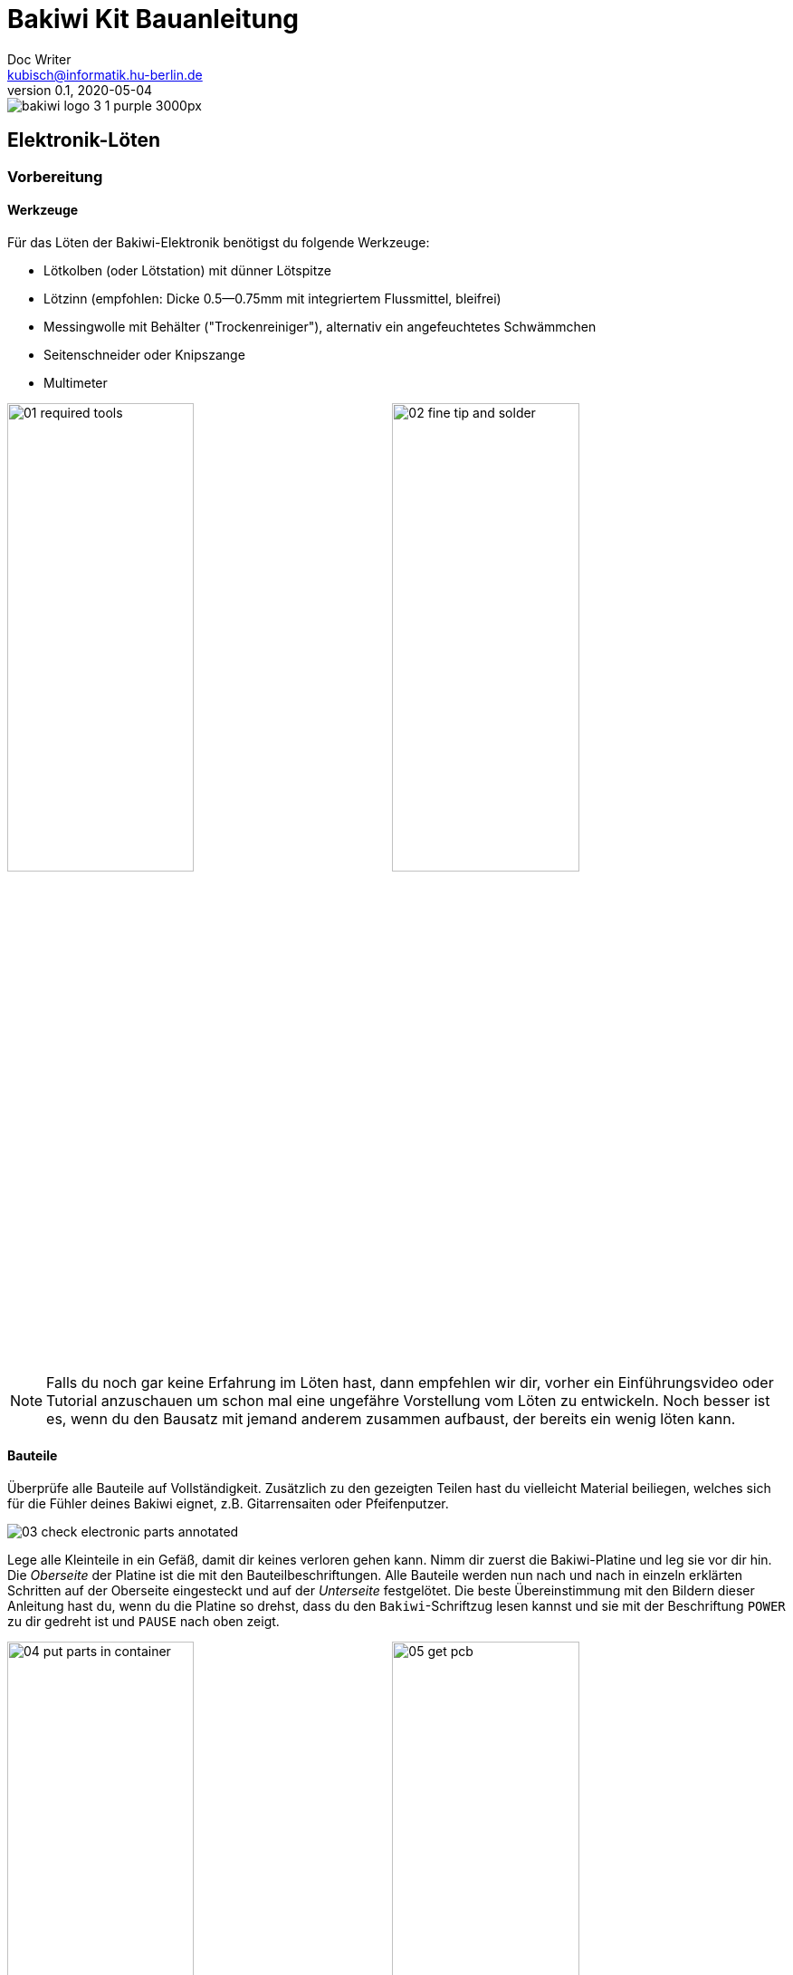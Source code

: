 =  Bakiwi Kit Bauanleitung
Doc Writer <kubisch@informatik.hu-berlin.de>
v0.1, 2020-05-04

:imagesdir: ./img/
//:iconsdir: ./icon
//:favicon: {iconsdir}/favicon.png
:toc:
:toc-placement!:
:numbered:
:numbered!:

ifdef::env-github[]
:tip-caption: :bulb:
:note-caption: :information_source:
:important-caption: :heavy_exclamation_mark:
:caution-caption: :fire:
:warning-caption: :warning:
endif::[]

image::./bakiwi_logo_3-1_purple_3000px.png[]

////
TODO
	+ F.A.Q. / Troubleshooting
	+ find nice soldering tutorial
	+ add link to different languages
	+ wo ist platz für eine Lötpause
	+ describe schematics, boardlayout
	+ add to each part an explanation, schematics vs. pcb, vs symbol
////


toc::[]


== Elektronik-Löten
:imagesdir: ./img/01_electronics/

=== Vorbereitung

==== Werkzeuge
Für das Löten der Bakiwi-Elektronik benötigst du folgende Werkzeuge:

* Lötkolben (oder Lötstation) mit dünner Lötspitze
* Lötzinn (empfohlen: Dicke 0.5--0.75mm mit integriertem Flussmittel, bleifrei)
* Messingwolle mit Behälter ("Trockenreiniger"), alternativ ein angefeuchtetes Schwämmchen
* Seitenschneider oder Knipszange
* Multimeter

image:./00_preparation/01_required_tools.jpg[width=49%]
image:./00_preparation/02_fine_tip_and_solder.jpg[width=49%]

[NOTE]
====
Falls du noch gar keine Erfahrung im Löten hast, dann empfehlen wir dir, vorher ein Einführungsvideo oder Tutorial anzuschauen um schon mal eine ungefähre Vorstellung vom Löten zu entwickeln. Noch besser ist es, wenn du den Bausatz mit jemand anderem zusammen aufbaust, der bereits ein wenig löten kann.
====

==== Bauteile
Überprüfe alle Bauteile auf Vollständigkeit. Zusätzlich zu den gezeigten Teilen hast du vielleicht Material beiliegen, welches sich für die Fühler deines Bakiwi eignet, z.B. Gitarrensaiten oder Pfeifenputzer.
// Tabelle mit Bauteilen

image:./00_preparation/03_check_electronic_parts_annotated.jpg[]

Lege alle Kleinteile in ein Gefäß, damit dir keines verloren gehen kann. Nimm dir zuerst die Bakiwi-Platine und leg sie vor dir hin. Die _Oberseite_ der Platine ist die mit den Bauteilbeschriftungen. Alle Bauteile werden nun nach und nach in einzeln erklärten Schritten auf der Oberseite eingesteckt und auf der _Unterseite_ festgelötet. Die beste Übereinstimmung mit den Bildern dieser Anleitung hast du, wenn du die Platine so drehst, dass du den `Bakiwi`-Schriftzug lesen kannst und sie mit der Beschriftung `POWER` zu dir gedreht ist und `PAUSE` nach oben zeigt.

image:./00_preparation/04_put_parts_in_container.jpg[width=49%]
image:./00_preparation/05_get_pcb.jpg[width=49%]

Schalte die Lötstation ein und überprüfe die Temperaturanzeige. Wenn die Temperatur einstellbar ist, stelle sie passend zum Legierungs-Mischungsverhältnis deines Lötzinns ein (Aufschrift beachten). Wenn du dir unsicher bist, beginne mit 330°, abhängig von der Leistung der Lötstation ist vielleicht eine etwas höhere Temperatur nötig. Wenn sich das Löten _klebrig_ anfühlt, dann kann die Temperatur zu niedrig sein.

// Was ist die maximale Temperatur? jenseites von 360° gibts doch eigentlich nix sinnvolles, oder?

==== Nimm dir Zeit

Das Zusammenlöten deines Bakiwis erfordert Ruhe und Konzentration. Die benötigte Zeit ist von Mensch zu Mensch unterschiedlich und sehr vom Vorwissen abhängig. Absolute Neulinge sollte 2 Stunden für das Löten einplanen, Profis schaffen das mitunter in 30 Minuten.

:numbered:
== Die Bauteile einlöten

=== Widerstände
Nimm dir die Widerstände zur Hand. Es gibt _einen_ blauen Widerstand und _zwei_ in beige. Beginne damit, das Papier an jeweils beiden Enden des blauen Widerstands abzuziehen.

image:./01_resistors/01_resistors_prepare.jpg[width=49%]
image:./symbols/resistor.png[width=49%]

Nun biege die beiden Draht-Enden mit deinen Fingern direkt an ihrem Ursprung um, sodass sie beide in dieselbe Richtung zeigen und sich die beiden Drähte parallel gegenüberstehen. Der blaue Widerstand hat die Bezeichnung `R3`. Suche nach dem abgebildeten Widerstandssymbol auf der Platine, es befindet sich unmittelbar unter dem `Bakiwi`-Schriftzug. Setze ihn wie auf dem Bild gezeigt auf der Platine ein. Ein Widerstand besitzt _keine_ Polarität, es spielt also keine Rolle, wie herum du diesen einsetzt.

image:./01_resistors/08_resistors_bend.jpg[width=49%]
image:./01_resistors/02_resistors_position.jpg[width=49%]

Halte das eingesetzte Bauteil mit den Fingern fest, drehe die Platine vorsichtig um und leg Sie vor dir ab. Beginne nun damit, die Drahtenden auf der Platinenunterseite festzulöten. Achte dabei darauf, den Draht und die Lötfläche um das Loch gleichzeitig zu berühren und  aufzuheizen während du das Lötzinn hinzufügst. Die Wärmeübertragung funktioniert am besten, wenn die Lötspitze kurz vorher gereinigt und schon etwas mit Zinn benetzt ist.

image:./01_resistors/03_resistors_inserted.jpg[width=49%]
image:./01_resistors/04_resistors_soldering.jpg[width=49%]

Entferne den überstehenden Draht, indem du ihn mit einer geeigneten Zange (z. B. Seitenschneider) abknipst. Entferne dabei den Draht möglichst knapp über deiner Lötstelle, ohne diese zu beschädigen.

image:./01_resistors/05_resistors_cutting.jpg[width=49%]
image:./01_resistors/09_resistors_cutting.jpg[width=49%]

Nun folgen die beiden anderen Widerstände `R1` und `R2` (beige). Sie werden links und rechts vom Schriftzug angebracht. Die Reihenfolge ist dabei egal, du kannst auch gleich beide zusammen einbauen. Die Arbeitsschritte sind die gleichen wie beim ersten Widerstand.

image:./01_resistors/06_resistors_repeat.jpg[width=49%]
image:./01_resistors/07_resistors_done.jpg[width=49%]

*Gratulation.* Du hast den ersten Schritt gemeistert. Vergleiche dein Ergebnis mit dem Bild aus dieser Anleitung.

=== Kondensator
Als Nächstes ist der Kondensator an der Reihe. Suche nach dem kleinen orange-farbenen Bauteil in Form einer Linse. Die Position auf der Platine ist diesmal weiter zum anderen Ende bei der Markierung `C1`. Schaue auf das abgebildete Symbol.

image:./02_capacitor/01_capacitor_prepare.jpg[width=49%]
image:./symbols/capacitor.png[width=49%]

So wie eben bei den Widerständen wird der Kondensator von oben in die Platine gesteckt und von der Rückseite festgelötet.

image:./02_capacitor/02_capacitor_detail.jpg[width=49%]
image:./02_capacitor/03_capacitor_position.jpg[width=49%]

Nach dem Löten kannst du hier ebenfalls die überstehenden Draht-Enden abzwicken.

image:./02_capacitor/04_capacitor_soldering.jpg[width=49%]
image:./02_capacitor/05_capacitor_cutting.jpg[width=49%]

*Geschafft*. Dies war das Ende deiner Aufwärmrunde. Denn jetzt wird es eine Idee kniffeliger.


=== Schaltkreis-Sockel
Der Schaltkreis-Sockel hat ganze 14 Kontakte und das heißt für Dich, dass du Deine Lötfertigkeiten jetzt richtig trainieren kannst. Denn alle 14 Lötstellen sind identisch.

image:./03_socket/01_socket_prepare.jpg[width=49%]
image:./symbols/socket.png[width=49%]

Die Position des Sockels auf der Platine kannst du nicht übersehen. Der Sockel hat auf einer Schmalseite eine kleine Kerbe und diese sollte, wie auf der Platine gekennzeichnet, nach vorne zeigen.

image:./03_socket/02_socket_detail.jpg[width=49%]
image:./03_socket/03_socket_position.jpg[width=49%]

Achte beim Löten darauf, dass du zunächst erst eine Ecke und dann die schräg gegenüberliegende Ecke anlötest, falls du den Sockel noch ein wenig tarieren möchtest.

image:./03_socket/04_socket_soldering_start.jpg[width=49%]
image:./03_socket/05_socket_soldering_done.jpg[width=49%]

*Tada*. Du hast nun bereits 22 Lötstellen auf der Bakiwi-Platine gesetzt. Wenn du bisher nicht so viel gelötet hattest, solltest du spätestens jetzt den Dreh gut raushaben.


=== Taster
Der Taster wird an der Stelle mit der Markierung `PAUSE` eingesetzt. Wenn du den Taster spielend leicht einsetzen kannst _ohne_ die Beinchen zu biegen ist er auch automatisch richtig herum. Mitunter hörst du ein leises Knackgeräusch, wenn der Taster einrastet.

image:./04_button/01_button_prepare.jpg[width=49%]
image:./symbols/button.png[width=49%]

[IMPORTANT]
====
Die Lötstifte des Tasters sind ein wenig spitz, achte beim Einsetzen des Tasters auf deine Finger. Nach dem Einlöten solltest du diese Spitzen mit der Zange entfernen.
====

image:./04_button/02_button_position.jpg[width=49%]


=== Spannungswandler
Das nächste Bauteil wird etwas schwieriger. Halte zunächst nach dem abgebildeten Symbol `VREG` auf der Platine Ausschau, es ist knapp über dem orangenen Kondensator zu finden und sieht aus wie ein angeschnittener Kreis.

image:./05_vreg/01_vreg_prepare.jpg[width=49%]
image:./symbols/vreg.png[width=49%]

*Achtung!* Jetzt wird es etwas fummelig. Der _Spannungswandler_ hat drei dünne Beinchen, die superdicht aneinander liegen. Damit du den Spannungswandler einsetzen kannst, muss das mittlere Bein etwas in Richtung der Rundung umgebogen werden, sodass die Enden der Drähte ein kleines Dreieck aufspannen. Du kannst eine Pinzette oder einen Bleistift zur Hilfe nehmen oder es vorsichtig mit deinem Fingernagel probieren.

image:./05_vreg/02_vreg_bending.jpg[]

Die richtige Anordnung der Beinchen ist bei diesem Bauteil entscheidend für seine korrekte Funktion. Achte daher darauf, dass die Form des Bauteils mit der auf der Platine abgebildeten Zeichnung übereinstimmt. Setze den Spannungswandler ein und drücke ihn wie abgebildet Stück für Stück weiter hinein. Dabei wird sich das mittlere Beinchen noch weiter verbiegen -- das ist in Ordnung.

image:./05_vreg/04_vreg_insert_1.jpg[width=49%]
image:./05_vreg/05_vreg_insert_2.jpg[width=49%]

Wenn der Spannungswandler bis auf die Platine gedrückt ist, sollte er kaum 1 mm höher sein als der Schaltkreissockel. Nun löte die drei Beine wie gehabt fest und kürze die Drähte nach dem Löten mit der Zange. Du wirst feststellen, dass die Lötstellen diesmal sehr dicht beieinander sind. Konzentriere dich gut, damit kein Kurzschluss entsteht.

image:./05_vreg/06_vreg_insert_3.jpg[width=49%]
image:./05_vreg/03_vreg_position.jpg[width=49%]

*Gut gemacht*. Jetzt wird das Löten erst einmal wieder etwas einfacher, versprochen.


=== Batteriekabel-Buchsen

image:./06_batcon/01_batcon_prepare.jpg[width=49%]
image:./symbols/batcon.png[width=49%]

Setze nun die zwei weißen Batteriebuchsen bei den Markierungen `BAT1` und `BAT2` ein. Achte dabei darauf, dass du sie _genau_ wie auf der Platine abgebildet einsetzt. Die kleinen Lücken und Kerben an den Buchsen sind auch auf der Platine abgebildet. Die korrekte Ausrichtung ist hier sehr wichtig!

image:./06_batcon/02_batcon_position.jpg[width=49%]
image:./06_batcon/03_batcon_soldering.jpg[width=49%]

Mit ein wenig Geschick kannst du beide Buchsen im gleichen Arbeitsgang einsetzen und festlöten. Auch hier bietet es sich an, zunächst ein Beinchen festzulöten und noch mal die Ausrichtung zu korrigieren falls nötig.

[CAUTION]
====
Achtung! Vergleiche an dieser Stelle bitte noch einmal genau deine Platine mit den abgebildeten Fotos. Eine verkehrt herum eingelötete Batteriebuchse führt bei Anschluss der Batterie später zu einem Verpolen und endet möglicherweise in der Zerstörung von Teilen deines Bakiwi. Daher schau lieber zweimal hin.
====


=== An/Aus-Schalter

Weiter geht es mit dem Einsetzen des An/Aus-Schalters. Dieser ist blau/weiß und wird auf der Platine bei der Markierung `POWER` platziert. Wichtig ist hierbei, dass das weiße Teil Richtung `off` zeigt. Prinzipiell kannst du den Schalter auch andersherum einlöten, er funktioniert in beide Richtungen gleichermaßen. Stelle bloß sicher, dass er in der `off`-Position ist, d. h. dass dein Bakiwi ausgeschaltet ist, wenn wir später die Batterien einlegen.

image:./07_switch/01_switch_prepare.jpg[width=49%]
image:./symbols/switch.png[width=49%]

[CAUTION]
====
Zuviel Hitze lässt den Schalter schmelzen und kann ihn unbrauchbar machen, daher achte beim Löten darauf, Stift und Lötfläche stets gleichzeitig aufzuheizen, damit der Lötvorgang kurz und effektiv ist.
====

image:./07_switch/02_switch_position.jpg[width=49%]
image:./07_switch/03_switch_soldering.jpg[width=49%]

Die Lötstifte sind recht lang und sollten nach dem Festlöten ein wenig gekürzt werden. Das Material der Schalterstifte ist auch dicker als das der anderen Bauteile, sodass du etwas mehr Kraft beim Abknipsen benötigst.


=== Stiftleisten

Widme dich nun den drei Stiftleisten. Die beiden einreihigen Stiftleisten (1x3) werden mit dem kurzen Ende von oben in die Platine bei `MOT1` und `MOT2` eingesteckt und wie gehabt auf der Rückseite festgelöten. An ihnen werden später die Motoren deines Bakiwi angeschlossen.

image:./08_pinh/01_pinh_prepare.jpg[width=49%]
image:./symbols/pinh.png[width=49%]

Am besten setzt du beide Stiftleisten zusammen ein, drehst dann die Platine und stellst sie wie in der Abbildung gezeigt auf die noch etwas wackeligen Stiftleisten. Achte darauf, dass die Stifte möglichst senkrecht zur Platine stehen. Wenn du zuerst an jeder Stiftleiste nur einen Stift festlötest, kannst du die genaue Position durch nochmaliges Aufheizen korrigieren, sollte sie nicht gleich beim ersten Mal gerade sein.

image:./08_pinh/02_pinh_position.jpg[width=49%]
image:./08_pinh/03_pinh_soldering.jpg[width=49%]

Die doppelreihige Stiftleiste (2x3) wird bei `PROG` ebenfalls mit Ihrem kurzen Ende von oben eingesetzt. Das Einlöten sollte nun einfacher sein, weil die beiden verlöteten einreihigen Stiftleisten bereits die Platine stabilisieren. Die doppelreihige Stiftleiste ist der Programmieranschluss, falls du später das Programm deines Bakiwi verändern möchtest.


=== Leuchtdioden

Dein Bakiwi bekommt zwei Leuchtdioden (LED) um dir den Zustand des Lauf-Oszillators anzuzeigen. Die Position der LEDs ist mit `D1` und `D2` markiert. Farblich kannst du selbst entscheiden, welche LED auf welche Seite soll. Du kannst auch andersfarbige LEDs einbauen, wenn du welche hast.

image:./09_led/01_led_prepare.jpg[width=49%]
image:./symbols/led.png[width=49%]

[IMPORTANT]
====
Leuchtdioden haben eine sogenannte _Polarität_, d. h. es ist _nicht_ egal, wie herum sie eingebaut werden. Erkennen kannst du das anhand der unterschiedlich langen Beine. Das längere Bein ist immer der Pluspol, das kürzere Bein ist der Minuspol. Du kannst dir das gut merken, wenn du dir vorstellst, dass du gedanklich ein _Pluszeichen_ auseinander baust und die Striche hintereinanderlegst (`+` -> `--`). Dann ist das _Plus_ länger als das _Minus_. Diese Merkregel gilt übrigens für alle zweibeinigen elektronischen Bauteile mit Polarität und unterschiedlich langen Beinen.
====

image:./09_led/03_led_detail.jpg[width=49%]
image:./09_led/02_led_position.jpg[width=49%]

Setze also die Leuchtdioden gemäß ihrer Polarität und deiner Wunschfarbe ein und löte sie fest. Die Beine kannst du danach wie immer kürzen.


=== Elektrolytkondensator

Der Elektrolytkondensator (kurz: _Elko_) wird genau wie im vorherigen Schritt (langes Bein = Pluspol) eingebaut. Seine Position ist mit `C2` markiert. Der Minuspol ist sogar auf dem zylinderförmigen Gehäuse mit einem dicken (hohlen) Minus gekennzeichnet.

image:./10_elcap/01_elcap_prepare.jpg[width=49%]
image:./symbols/elcap.png[width=49%]

[NOTE]
====
Die Farbe deines Bakiwi-Elkos kann von der in der Abbildung abweichen, das hat aber keinen Einfluss auf die Funktion. Je nach Hersteller haben auch die Elkos einen Papierstreifen, der die Beinchen stabilisiert. Entferne ihn vorsichtig vor dem Anlöten.
====

image:./10_elcap/02_elcap_position.jpg[width=49%]


=== Potentiometer

Dein Bakiwi bekommt vier Drehknöpfe, mit denen du seine Gangart verändern kannst. Diese Bauteile heißen Potentiometer und sind verstellbare Widerstände. Du kennst das vom Lautstärkeknopf bei Lautsprechern oder anderen Geräten.

image:./11_pots/01_pots_prepare.jpg[width=49%]
image:./symbols/pots.png[width=49%]

Lege dir die vier blauen Potentiometer (kurz: _Potis_) mit den zugehörigen Drehknöpfen vor dich hin. Stecke die Drehknöpfe mit dem Pfeil nach oben in die Potis ein (siehe Abbildung).

image:./11_pots/02_pots_detail.jpg[width=49%]

Danach kannst du die zusammengesteckten Teile auf die Positionen `LEVEL`, `SPEED`, `PHASE` und `BALANCE` verteilen und vorsichtig die Platine wenden. Die Potis sitzen in der Regel schon recht fest und fallen nicht so leicht von allein ab.

image:./11_pots/03_pots_position.jpg[width=49%]
image:./11_pots/04_pots_soldering.jpg[width=49%]

Jetzt kannst du alle vier Potis nach und nach festlöten. Nach dem Löten solltest du auch hier die spitzen Enden etwas kürzen.

:numbered!:
=== Pause

Du hast jetzt schon eine ganze Menge Bauteile eingelötet. Falls du bis hierhin durchgearbeitet hast, empfehlen wir dir, eine kurze Pause einzulegen. Sorge für dich, indem du etwas frische Luft schnappst, etwas trinkst oder isst, und vor allem deine Augen entspannst. Das Arbeiten im Nahfeld kann für deine Augen anstrengend sein und etwas Entspannung zwischendurch kann nicht schaden.

:numbered:

=== Batteriefächer

Nun kannst du die Platine kurz beiseitelegen und dir die beiden Batteriefächer schnappen. Zu jedem Fach gibt es ein rot-schwarzes Kabel mit weißem Stecker.

[WARNING]
====
Auch wenn es verlockend ist: Bitte jetzt noch keine Batterien einlegen!
====

Die Kabel müssen an den Lötlaschen der Fächer festgelötet werden, dazu kannst du die abisolierten Kabelenden in die Löcher einstecken. Es ist einfacher, wenn du die Laschen dazu ganz leicht hochbiegst.
Achte darauf, dass die Kabel von der flachen Seite des Fachs wegzeigen. Das ist später die Innenseite wo die Motoren sitzen und du musst vermeiden, dass die Batteriekabel in die Beine deines Bakiwi gelangen.

Die korrekte Polarität der Kabel ist hier von größter Wichtigkeit. Hier gilt dasselbe wie für die Batteriebuchsen, bei Verwechslung von Plus und Minus können Teile deines Bakiwi kaputt gehen. Das rote Kabel steht für _Plus_ das schwarze Kabel für _Minus_. Diese Konvention ist weit verbreitet und es lohnt, sich das zu merken. Die Polarität der Batteriefächer kannst du auf deren Innenseite ablesen.

image:./12_batholder/01_batholder_prepare.jpg[width=49%]
image:./12_batholder/02_batholder_polarity.jpg[width=49%]

image:./12_batholder/03_batholder_insert.jpg[width=49%]

Die einlegten Kabel nun am äußersten Ende der Lasche festlöten. Dabei so effizient und schnell wie möglich löten, damit das Plastik der Batteriefächer nicht schmilzt.
[WARNING]
====
Das Plastik der Batteriefächer ist recht temperaturempfindlich. Eine Berührung mit dem Lötkolben oder ein zu langes Aufheizen der Lötösen lässt das Batteriefach schmelzen und kann es schlimmstenfalls unbrauchbar machen.
====

image:./12_batholder/04_batholder_soldering.jpg[width=49%]
image:./12_batholder/05_batholder_done.jpg[width=49%]


=== Mikrocontroller

Bei dem folgenden Arbeitsschritt wird ausnahmsweise mal nicht gelötet. Du kannst jetzt den _Mikrocontroller_, einen sogenannten _Integrierten Schaltkreis_ (kurz: Chip) in den Sockel einsetzen. Dazu musst du den Schaltkreis mit seinen 14 Beinchen zunächst etwas vorbereiten. Halte den Chip wie in der Abbildung gezeigt und biege jeweils alle sieben Beine einer Seite ganz vorsichtig etwas weiter nach innen. Nutze dazu z. B. die Tischplatte. Wiederhole den Schritt mit den anderen sieben Beinchen.

Anfangs zeigen die Beine etwas nach außen. Im Idealfall zeigen sie nach dem Biegen genau senkrecht vom Chip-Körper in dieselbe Richtung. So lässt sich der Chip leichter in den Sockel einsetzen.

image:./13_microctrl/01_microctrl_prepare.jpg[width=49%]
image:./13_microctrl/02_microctrl_bending.jpg[width=49%]

Setze nun den Mikrocontroller in den Sockel, achte darauf, dass alle Beinchen in ihrer Führung sitzen. Wichtig hierbei ist, dass die Kerbe am Chip mit der Kerbe am Sockel in die gleiche Richtung (zum Taster nach vorn) zeigen.

image:./13_microctrl/03_microctrl_insert.jpg[width=49%]
image:./13_microctrl/04_microctrl_done.jpg[width=49%]


=== Fühler

Der letzte Lötarbeitsschritt, um deine Bakiwi-Platine zu vervollständigen, ist die Anbringung der Fühler. Deinem Bausatz liegen zwei kurze Stücke Gitarrensaite bei. Diese kannst du als Grundlage für die Fühler deines persönlichen Bakiwis verwenden -- musst du aber nicht. Du kannst viele verschiedene metallische Materialien verwenden:

* Kabel mit farbiger Isolierung
* Messingdraht
* Pfeifenputzer
* oder etwas ganz anderes

image:./14_antenna/01_antenna_prepare.jpg[width=49%]
image:./symbols/antenna.png[width=49%]

Die benutzten Fühler werden von Bakiwi automatisch eingelernt. Es kann sein, dass sie anfänglich noch nicht sensibel genug oder gar übersensibel sind. Aber nach ein paar Minuten kann dein Bakiwi seine von dir individuell gestalteten Fühler genau richtig benutzen. Fühle dich also frei in der Gestaltung, alles ist erlaubt solange es:

* an die entsprechenden Flächen angelötet werden kann
* ein leitfähiges Material ist
* und keine leitenden Teile der Platine berührt

*Probier verschiedenes aus!*

Wenn du keine anderen Materialien verfügbar hast, kannst du auch die beiliegenden Gitarrensaiten frei umgestalten. Mit Puscheln oder flauschigen Enden, oder du kannst Ösen anlöten und etwas drumbinden. Die Saiten sind gut lötbar, biegsam, leitfähig und sind recht robust und knicken nicht so leicht. Hier zwei Beispiele:

image:./14_antenna/04_antenna_puschel.jpg[width=49%]
image:./14_antenna/05_antenna_solder_dots.jpg[width=49%]

Zum Anlöten lege die Platine mit den Bauteilen nach oben auf den Tisch und löte die Fühler als erstes einmal _oben_ an der Platine fest und danach auf der Rückseite wie gewohnt. So hast du bessere Kontrolle über deren Ausrichtung.

image:./14_antenna/02_antenna_solder_top.jpg[width=49%]
image:./14_antenna/03_antenna_solder_bot.jpg[width=49%]


== Nach dem Löten

=== Aufräumen

*Trommelwirbel.... Ka--tsching.* Geschafft. Die Lötarbeiten sind nun abgeschlossen. Die Lötstation wird jetzt nicht mehr benötigt und du kannst sie abschalten und abkühlen lassen.

[WARNING]
====
Die Lötspitze kann nach dem Abschalten noch ein paar Minuten sehr heiß sein. Lass also die Lötstation noch eine Weile abkühlen, bevor du sie wegräumst.
====

Zum Abschluss empfehlen wir, die Lötstellen auf der Rückseite noch einmal anzugleichen und zu lange Stiftereste zu kürzen. Das ist wichtig, damit nachher beim mechanischen Zusammenbau keine störenden Spitzen mehr da sind, die sich in die Motor- bzw. Batteriekabel bohren könnten.

image:./15_cleanup/01_short_pins.jpg[width=49%]
image:./15_cleanup/02_recycle_trash.jpg[width=49%]

//TODO Abschnitt überarbeiten

=== Abfallentsorgung

Wir haben versucht, den Bausatz so zu gestalten, dass möglichst wenig Müll anfällt. Bitte trenne den Müll. Alle kleinen Metallreste können zum Verpackungsmüll (Gelbe Tonne) und die Papierfetzen zum Altpapier. Die beiliegenden Zipper-Tüten und den Karton kannst du vielleicht ja noch weiter nutzen oder entsorgst sie ebenfalls zum Verpackungsmüll bzw. Altpapier.

=== Funktionstest
Bevor es gleich mit dem mechanischen Zusammenbau losgehen kann müssen alle elektronischen Komponenten getestet werden.

==== Kurzschlusstest

image:./16_testing/01_testing_multimeter.jpg[width=49%]
image:./16_testing/01_testing_multimeter_detail.jpg[width=49%]

Nimm ein Multimeter zur Hand und schalte es in den Modus Durchgangsprüfung ("Piepser"). Du erkennst das an dem Lautsprecher-Symbol. Halte die beiden Prüfspitzen mit den metallischen Enden gegeneinander und überzeuge dich, dass es einen deutlich hörbaren Piepton gibt. Das akustische Signal zeigt dir einen elektrischen Kontakt ohne nennenswerten Widerstand dazwischen an. Du kannst es dazu nutzen Lötstellen, Kabel und Stecker auf ordnungsgemäßen Kontakt zu prüfen oder auch um ungewollte Kurzschlüsse zu finden.

image:./16_testing/02_testing_battery_sockets.jpg[width=49%]
image:./16_testing/03_testing_motor_pins.jpg[width=49%]

Halte nun die Prüfspitzen an die beiden Stifte der linken Batteriebuchse, hierbei sollte kein Signal ertönen. Wiederhole den Test mit der anderen Buchse. Teste ebenfalls die Stifte der beiden Motoranschlüsse und des 6-poligen Programmieranschlusses, indem du jeweils zwei benachbarte Stifte auf Kurzschluss prüfst. Sollte es hier bei zwei Stiften piepsen, d. h. einen Kontakt geben, musst du dir deine Lötstellen an dieser Stelle noch einmal sehr genau anschauen. Möglicherweise ist etwas Lötzinn zwischen die Lötstellen geraten und verbindet diese. Achte auf genügend Licht bei der Kontrolle und nimm ggf. eine Lupe zur Hilfe.

[NOTE]
====
Sollten zwei Lötstellen aus Versehen mit Lötzinn miteinander verbunden sein, kannst du durch erneutes Aufheizen der Lötstellen versuchen diese voneinander zu trennen. Wenn das Lot dabei klebrig wirkt, so versuche etwas frisches Lötzinn (mit noch nicht verdampften Flussmittel) hinzuzufügen um die Lötstellen wieder gängig zu machen. Der farbige Lack (blau oder lila) auf deiner Platine nimmt Lötzinn nicht an und hilft dir die Lötstellen zu trennen. Wenn beide Lötstellen gemeinsam aufgeheizt werden und durch genügend Flussmittel gut fließen können trennen sie sich leicht voneinander und ziehen sich auf ihre Lötflächen zurück.
====

image:./16_testing/04_testing_switch.jpg[width=49%]

Teste als Letztes den Pluspol der linken Batteriebuchse gegen den Minuspol der rechten Batteriebuchse. Es sollte hier ebenfalls kein Kontakt zu messen sein. Stelle nun den An-/Aus-Schalter auf `ON`, nun sollte es bei erneuter Messung Kontakt geben und piepsen. Stelle danach den Schalter wieder auf `OFF`.

image:./16_testing/05_testing_get_components.jpg[width=49%]

==== Motoren verbinden
[#connect_motors]

Verbinde nun die Motoren. Achte darauf, dass die braunen (bzw. schwarzen) Adern des 3-adrigen Motorkabels mit dem Stift verbunden ist, der auf der Platine mit dem Ground-Symbol (siehe Abbildung) bezeichnet ist.

image:./16_testing/06_testing_connect_motors.jpg[width=49%]
image:./symbols/gnd.png[width=49%]

Lege nun die Batterien ein. Hierbei ist es sehr wichtig, die im Innern des Batteriefachs angezeigte Polarität (+/-) zu beachten. Auf deinen Batterien oder Akkus sind ebenfalls die Symbole Plus und Minus zu erkennen (manchmal nur das Plus). Verbinde nun die Batteriestecker mit den Buchsen auf der Platine, dabei ist es egal, welches Fach du an welchen Stecker anschließt.

image:./16_testing/07_testing_insert_batteries.jpg[width=49%]
image:./16_testing/08_testing_connect_batteries.jpg[width=49%]

[WARNING]
====
*Aufgepasst!* Sollten nach dem Anschließen der Fächer die Batterien warm oder gar heiß werden, musst du die Stecker sofort wieder von der Platine trennen. Das Aufheizen der Batterien deutet sehr wahrscheinlich auf einen Kurzschluss hin und du musst noch einmal die elektrische Durchgangsprüfung wiederholen und deine Lötstellen genau inspizieren, um den Kurzschluss zu finden.
====

Stelle nun den An-/Aus-Schalter auf `ON` und wenn alles richtig zusammengebaut ist, solltest du nun bereits die Leuchtdioden blinken sehen. Wenn alle Drehknöpfe mit den Pfeilen nach oben zeigen, sollten die Leuchtdioden im Gleichtakt blinken.

Wenn die Leuchtdioden funktionieren, dann betätige nun den Taster und gleich darauf sollten beide Motoren beginnen Geräusche zumachen und die Schäfte zu drehen (die Runden gezahnten Metallenden).

Berühre die Fühler mit deinen Händen und sofort sollten die Geräusche der Motoren sich verändern, langsamer werden oder gar stoppen. Beim Loslassen der Fühler sollten die Motoren wieder ihr ursprüngliches Verhalten aufnehmen. Schalte den Bakiwi nun wieder aus.

Wenn bis hierhin alles wie erwartet funktioniert, kannst du jetzt zum nächsten Kapitel übergehen, dem <<assembly, mechanischen Zusammenbau>>.

Sollte ein Motor sich drehen, der andere aber nicht, stelle sicher, dass alle Drehknöpfe nach oben zeigen und dass die Motorkabel angeschlossen sind wie in Abschnitt <<connect_motors, Motoren verbinden>> beschrieben steht.


=== Was tun, wenn etwas kaputt gegangen ist?

Wenn dir während des Lötens oder beim Zusammenbau ein Bauteil kaputt oder verloren gegangen sein sollte: Keine Panik! Wir senden dir gerne ein neues zu. Schicke uns dazu einen Brief mit dem kaputten Teil und dazu einen an dich adressierten Rücksende-Umschlag und wir sorgen sofort für Ersatz. Wir freuen uns, wenn du dir die Zeit nimmst und uns kurz beschreibst wie das Bauteil kaputt gegangen ist, sodass wir unseren Bakiwi-Bausatz mit deiner Hilfe verbessern können.


////
*NACHHALTIGKEIT*
Der nunmehr letzter Arbeitsschritt und dieser liegt uns auch sehr am Herzen, ist die fachgerechte Entsorgung deines Arbeitsmülls. Papier kommt zu Papier und die restlichen angeknipsten Drähte kommen in den gelben Sack. Wir haben uns darum bemüht, dir so wenig wie möglich Verpackungsmaterialien mitzuschicken, denn wir haben nun mal nur einen Planeten. Plan(et) B ist daher keine Lösung.
////

== Mechanischer Zusammenbau
[#assembly]

:imagesdir: ./img/02_mechanics/

=== Vorbereitung

Hole die abgebildeten mechanischen Bauteile aus der Packung und lege sie vor dir ab. Die Bakiwi-Platine und die Batteriefächer hast du bereits in vorausgehenden Arbeitsschritten vorbereitet.

image:./00_preparation/01_assembly_get_parts_annotated.jpg[width=98%]

Für den Zusammenbau benötigst du weitere Werkzeuge: einen kleinen Kreuz-Schraubendreher und einen Innensechskant-Schraubendreher (2,5 mm). Wenn vorhanden, ist eine Pinzette evtl. nützlich und vereinfacht den Zusammenbau, ist aber nicht zwingend erforderlich. Weiterhin wird noch einmal der Seitenschneider benötigt.

image:./00_preparation/02_assembly_get_tools.jpg[width=49%]

=== Motoren einbauen

Wir beginnen den Zusammenbau mit den Motoren. Nimm dir dazu einen der Motoren und einen Motorhalter sowie zwei der vier Kreuzschrauben (du erkennst sie daran, dass es die einzigen sind die Spitzen haben). Lege das Motorkabel wie abgebildet einige Male in Falten und drücke es sachte zusammen, sodass es sich beim Einbauen leichter in dieselben Falten legt.

image:./01_motors/04_assembly_get_motor_holder.jpg[width=49%]
image:./01_motors/03_assembly_fold_cable.jpg[width=49%]

Fädele das Motorkabel durch die große Öffnung in den Halter und durch die kleine seitliche Öffnung wieder aus dem Halter heraus. Setze nun den Motor in den Halter, wobei es wichtig ist, dass sich ein Teil des Kabels gefaltet im Halter befindet, damit insgesamt weniger vom Kabel heraussteht. Der Schaft des Motors sollte von der kleinen Öffnung wegzeigen (vergleiche dein Ergebnis mit der Abbildung).

image:./01_motors/05_assembly_insert_cable.jpg[width=49%]
image:./01_motors/06_assembly_motor_screws.jpg[width=49%]

Setze nun nacheinander die Schrauben an und ziehe sie hinreichend fest. Wenn alles gut sitzt, wiederhole die Schritte mit dem zweiten Motor.

image:./01_motors/07_assembly_motors_cable_detail.jpg[width=49%]
image:./01_motors/08_assembly_motors_prepared.jpg[width=49%]


=== Rahmen zusammensetzen

Als Nächstes füge den Rahmen zusammen. Lege dazu die Grundplatte des Rahmens vor dir ab und setze die v-förmige Klemmenmutter zwischen die beiden mittigen Lochstege. Setze die Arretierschraube ein und ziehe sie zwei Umdrehungen an.

image:./02_frame/09_assembly_frame_start.jpg[width=49%]
image:./02_frame/10_assembly_frame_insert_stamp_bolt.jpg[width=49%]

Lege die beiden Motorhalter mit ihren Achsenden auf die Löcher in der Grundplatte. Achte darauf, dass die Öffnungen und die herausragenden Kabel nach oben wegzeigen. Lege nun den Deckel des Rahmens auf und halte alles mit deinen Fingern zusammen. Wenn du die Arretierschraube sachte noch etwas weiter hinein drehst, hält der Rahmen besser zusammen.

image:./02_frame/11_assembly_frame_insert_parts.jpg[width=49%]
image:./02_frame/12_assembly_frame_close_lid.jpg[width=49%]


==== Kabel einfädeln und verstauen

Halte den Rahmen so, dass ein Motor nach links der andere nach rechts zeigt und die Kabel nach oben herausragen. Fädele nun das von dir aus linksseitige Motorkabel durch das von dir wegzeigende hintere Loch. Das rechtsseitige Motorkabel gehört durch das zu dir hinzeigende Loch.

Verstaue die beiden Motorkabel im Rahmen über der Klemmenmutter, sodass in etwa noch 4 cm Kabel aus dem Rahmen ragen.

image:./02_frame/13_assembly_frame_thread_cables.jpg[width=49%]
image:./02_frame/14_assembly_frame_stow_cables.jpg[width=49%]

==== Platine festschrauben
Nun benötigst du die zwei Zylinderkopfschrauben (M3x10mm) und den Innensechskant-Schraubendreher. Setze nacheinander die Schrauben oben in die Löcher der Bakiwi-Platine ein und schraube diese am Rahmen fest.


[TIP]
====
Mit etwas Glück lassen sich die Schrauben auf den Innensechskant-Schraubendreher aufstecken und halten dort gut durch Reibung fest, manche Werkzeuge sind auch magnetisch. Damit lassen sich die Schrauben meist leichter in die Löcher der Platine einsetzen.
====

[NOTE]
====
Achtung, beim ersten Einschrauben schneiden sich die Schrauben ihr eigenes Gewinde in die Löcher der Rahmengrundplatte. Solltest du die Schrauben später noch einmal lösen und wieder einsetzen wollen, versuche das Gewinde zu ertasten, indem du die Schraube vor dem festziehen leicht linksherum drehst, bis sie ins ursprüngliche Gewinde findet.
====

image:./02_frame/15_assembly_frame_tighten_screws.jpg[width=49%]

Der Rahmen hält nun von selbst zusammen, ziehe die Arretierschraube vorsichtig mit den Fingern etwas fester und teste wie sich die Motorhalter nun in bestimmten Rastpositionen feststellen lassen.

=== Motorkabel verbinden

Nun werden die Motoren verkabelt. Diesen Schritt hatten wir bereits beim Testen, stelle erneut sicher, dass die braunen (bzw. schwarzen) Adern der Motorkabel auf das Ground-Symbol zeigen (vgl. mit Abschnitt <<connect_motors, Motoren verbinden>>). Verstaue die beiden Motorkabel möglichst weit im Rahmen, sodass sie gut anliegen und keine großen Schlaufen bilden.

image:./03_cabling/16_assembly_connect_cables.jpg[width=49%]
image:./03_cabling/17_assembly_connect_cables_side.jpg[width=49%]

=== Batteriehalter anbringen

==== Vorbereiten

Bereite nun das Anbringen der Batteriehalter vor. Du benötigst die vier M3x4mm Zylinderkopfschrauben, den Innensechskant-Schraubendreher und den Seitenschneider.

image:./04_batholder/18_assembly_get_battery_holders.jpg[width=49%]

Entferne zunächst die beiden Distanzstege in beiden Batteriefächern, indem du sie ganz knapp über der Fläche abtrennst. Schraube nun die Batteriefächer seitlich an den Rahmen an. Jetzt ist genügend Platz für die Schraubenköpfe.

image:./04_batholder/19_assembly_remove_separator.jpg[width=49%]
image:./04_batholder/20_assembly_separator_removed.jpg[width=49%]

==== Festschrauben

Die Batteriefächer sollten so angebracht werden, dass die Kabel an der Seite mit den Fühlern sind. Jeder Halter wird mit zwei Schrauben am Rahmen fixiert. Auch hier Schneiden sich die Schrauben beim ersten Mal einsetzen ihr Gewinde in die Löcher im Rahmen.

[WARNING]
====
Warnung! Nach fest kommt locker! Achte darauf, die Schrauben nicht zu fest anzuziehen.
====

image:./04_batholder/21_assembly_battery_screws.jpg[width=49%]

==== Batteriekabel verlegen

Verlege die Batteriekabel hinter den Motorkabeln entlang der Platine bis nach hinten und stecke sie dort in die Buchsen ein. Schiebe das Kabel ggf. vorsichtig etwas unter die Platine.

image:./04_batholder/22_assembly_thread_battery_cable.jpg[width=49%]
image:./04_batholder/23_assembly_thread_battery_cable_done.jpg[width=49%]

*Hurra!* Der Körper deines Bakiwi ist nun fertig. Vergleiche noch mal mit der Abbildung die Ausrichtung der Stecker auf deiner Platine und ob alle Kabel möglichst dicht am Bakiwi-Körper anliegen.

image:./04_batholder/24_assembly_cabling_finished.jpg[width=98%]


=== Beine anbringen

Lege zunächst die Batterien wieder ein und schalte dein Bakiwi ein. Drücke zweimal nacheinander im Abstand von ca. einer Sekunde den `PAUSE`-Knopf, sodass dein Bakiwi seine Motoren in die Ausgangsposition fährt und dann wieder in den Pausemodus geht.

image:./05_legs/25_assembly_leg_adapter.jpg[width=49%]
image:./05_legs/26_assembly_insert_batteries.jpg[width=49%]

Nun setze die abgebildeten Bein-Anschlüsse auf die gezahnten Enden der Motoren (Schäfte) und schraube die mit den beiliegenden Kreuzschrauben fest. Es sind die letzten zwei Schrauben, die übrig sind.

Die beiliegenden 3D-gedruckten Bein-Anschlüsse sind nur eine von unzähligen Möglichkeiten wie du deinem Bakiwi Beine geben kannst. In deinem Bausatz liegen mitunter noch weitere Teile, die auf die Schäfte der Motoren passen (sogenannte Ruderhörner).

*Probiere dich aus!* Mit den beiliegenden restlichen Ruderhönern kannst du verschiedene Beinpaare aus unterschiedlichen Bastelmaterialien herstellen immer wieder wechseln.

image:./05_legs/27_assembly_motor_inner_thread.jpg[width=49%]
image:./05_legs/28_assembly_leg_adapter_screws.jpg[width=49%]

*Erledigt!* Je nachdem welchen Bakiwi-Bausatz du hast, liegen unter Umständen noch kleine Lego-Teile bei, welche die ersten Füße deines Bakiwi sein können. Vielleicht besitzt du auch bereits Lego-Technic-Teile. Diese kannst du verwenden, um sehr schnell Beine und Füße für dein Bakiwi zu entwerfen.

image:./05_legs/29_assembly_done.jpg[width=98%]


== Benutzung

=== Vor dem Einschalten

*Wichtig:* Vor dem ersten Einschalten (mit Beinen dran) schau dir die Bezeichnungen der vier grauen Regler (Potentiometer) genauer an.

. Stelle den `BALANCE` und `PHASE`-Regler auf Mittelposition (Pfeil nach oben).

. Stelle den Geschwindigkeitsregler (`SPEED`) auf halb links (in Richtung der langen Welle).

. Stelle den `LEVEL`-Regler auf halb links (in Richtung der kleinen Welle).

Schalte nun dein Bakiwi ein.

== Die Funktionsweise erklärt

Im Programmspeicher deines Bakiwi-Mikrocontrollers sind zwei Neuronen, welche so verschaltet sind, dass sie schwingen. Sie bilden zusammen einen sogenannten Oszillator und dieser ist der Taktgeber für die Bewegung der Beine.
Die beiden Leuchtdioden deines Bakiwi signalisieren die Aktivität dieser Motorneuronen. Im Pause-Modus sind die Neuronen und somit der Oszillator bereits aktiv und schwingen, die Motoren sind aber inhibiert (gehemmt). Das heißt, du kannst durch das Verstellen der vier Regler das Bewegungsmuster jederzeit verändern, ob pausiert oder nicht.

=== Laufparameter
Die Art, wie dein Bakiwi läuft, wird durch mehrere Faktoren beeinflusst. Maßgeblich für eine erfolgreiche Fortbewegung sind die Beine, die du deinem Bakiwi erschaffst. Hast du dir neue Beine für dein Bakiwi ausgedacht, so kannst du mit der Veränderung der folgenden Parameter (Stellschrauben) deinem Bakiwi mit seinen neuen Beinen das Laufen beibringen:

==== Anstellwinkel

Die Anstellwinkel sind rein mechanische Parameter. Du kannst durch Lösen der großen Arretierschraube die Motorhalter beweglich machen und dann ihre Winkel zum Körper und zueinander verändern. *Probiere Verschiedenes aus!* Ziehe die Schraube dann wieder nur soweit fest, bis die Motorhalter in der gewünschten Position fest genug halten.

==== Geschwindigkeit/Frequenz

Bewege den `SPEED`-Knopf und beobachte, wie sich die Geschwindigkeit des Blinkens der LEDs verändert. Verlasse den Pause-Modus durch Drücken des Tasters und beobachte an den Motoren wie sich die Geschwindigkeit der Schwingung (d. h. die Frequenz der Oszillation) der Motorneurone unmittelbar auf die Motoren auswirkt. Die Frequenz regelt die Schrittgeschwindigkeit deines Bakiwi.

[NOTE]
====
Wir empfehlen zunächst mit einer langsamen Bewegung zu beginnen. Es hilft dir dabei die Bewegung deiner selbst-gebauten Beine gut beobachten zu können und damit ein gutes Verständnis über die Auswirkungen der Beinbewegung zu bekommen.
====

==== Level/Amplitude

Drehe am `LEVEL`-Knopf und beobachte, wie sich die Helligkeit der LEDs verändert und die Weite mit der die Motoren bei jeder Bewegung ausschlagen. Diese Schwingungsweite wird Amplitude genannt und regelt die Schrittweite der Laufbewegung.

==== Balance

Drehe am `BALANCE`-Regler und beobachte wie sich die vorher eingestellte Amplitude auf die beiden Motoren verteilt. Steht der Regler in der Mittelposition, sind beide Motoramplituden gleich. Ein Drehen nach links, senkt die Amplitude des vorderen Motors, eine Drehung nach rechts dämpft die Bewegung des hinteren Motors.

==== Phase

Der letzte Parameter, die sogenannte Phase (bzw. der Phasenwinkel) ist wahrlich die besondere Würze und regelt die Laufrichtung. Ein `PHASE`-Regler auf Mitte erzeugt eine synchrone aber gegenläufige Bewegung der Motoren. Drehst du den Phasenwinkel etwas aus der Mitte heraus, bewegen sich die Motoren nicht mehr synchron, was entscheidend für das Laufen ist. Ein bis auf Maximum (oder Minimum) gestellter Phasenwinkel erzeugt erneut eine synchrone aber diesmal mitläufige Bewegung. Die Phase ist der wichtigste Parameter für eine erfolgreiche Laufbewegung und benötigt deine besondere Aufmerksamkeit. Mit Ihr entscheidet sich, ob dein Bakiwi überhaupt läuft und wenn ja in welche Richtung.

Und jetzt genug gelesen :) Ran ans Werk!

=== Der Schaltplan

Im Folgenden siehst du den elektrischen Schaltplan deines Bakiwi. Findest du selbst heraus, welche Symbole zu welchen von dir gelöteten Teilen gehören? Einen Schaltplan zu _lesen_ erfordert etwas Übung, aber nachdem du jetzt alle Teile selbst zusammengelötet hast, kannst du hier nachvollziehen, welches Bauteil mit welchem verkabelt ist. Die _Kabel_ auf einer Platine heißen Leiterbahnen und bestehen aus einer dünnen Lage Kupfer. Wenn du die Platine deines Bakiwi anschaust und leicht gegen das Licht hältst, kannst du sie unter der Lackschicht ausmachen. Manche Leiterbahnen wechseln die Seite der Platine durch kleine Löcher, sogenannte _Vias_. Manche Leiterbahnen sind auch ganze Flächen, so ist beispielsweise die gesamte untere Kupferfläche der Platine der Minuspol.

Ein Schaltplan hilft auch bei der Fehlersuche. Verhält sich die Elektronik merkwürdig, sind ein Multimeter und ein Schaltplan die wichtigsten Hilfsmittel beim Finden der Ursache. Im Schaltplan sind auch die Bauteile genau bezeichnet. Du findest dort beispielsweise welche Kapazität die Kondensatoren haben, in welche Richtung die Dioden zu schalten sind oder wie die Bezeichnung des Spannungswandlers ist. Mit der Hilfe eines Schaltplans kann ein elektrisches Gerät, wie auch dein Bakiwi, immer wieder repariert werden.

:imagesdir: ./img/
image::./bakiwi_kit_rev1_1_schematics.png[]

// === Die Bauteile und ihre Funktion
// TODO
// Kondensator, Widerstand, uC, Schalter, Taster, etc

// === Was ist ein Oszillator?
// TODO
// Amplitude, Phase, Frequenz
:numbered!:

== Hast du noch Fragen?
Du hast noch Fragen oder wünscht dir weitere Erklärungen? Du hast Anregungen oder Feedback für uns?
link:https://jetpack.cl/bakiwi[Schreib uns!]

Du kannst uns auch auf Twitter folgen, dann versorgen wir dich mit Neuigkeiten zu *#bakiwi*. Wir sind  link:https://twitter.com/labjetpack[@LabJetpack].

Ansonsten wünschen wir dir viel Spaß mit deinem neuen Bakiwi. Lass es krabbeln!
